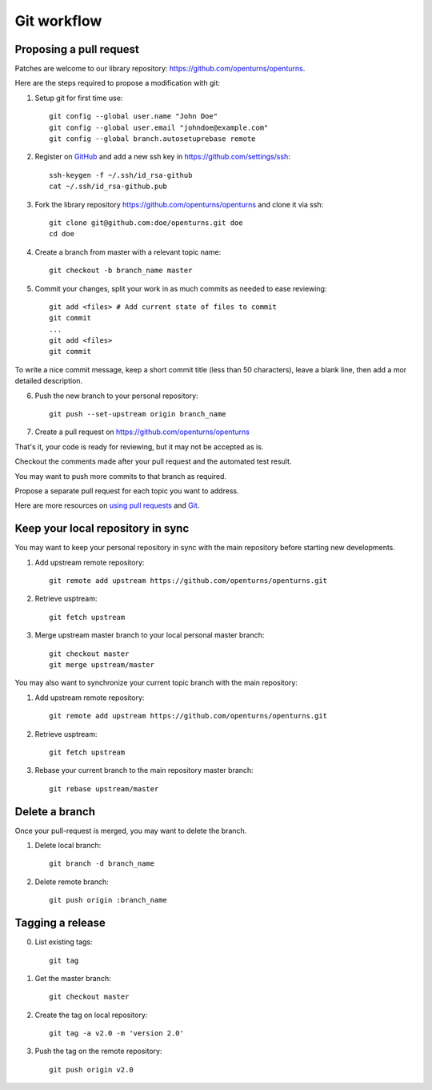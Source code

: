 Git workflow
============

Proposing a pull request
------------------------

Patches are welcome to our library repository: https://github.com/openturns/openturns.

Here are the steps required to propose a modification with git:

1. Setup git for first time use::

    git config --global user.name "John Doe"
    git config --global user.email "johndoe@example.com"
    git config --global branch.autosetuprebase remote


2. Register on `GitHub <https://github.com>`_ and add a new ssh key in https://github.com/settings/ssh::

    ssh-keygen -f ~/.ssh/id_rsa-github
    cat ~/.ssh/id_rsa-github.pub


3. Fork the library repository https://github.com/openturns/openturns and clone it via ssh::

    git clone git@github.com:doe/openturns.git doe
    cd doe


4. Create a branch from master with a relevant topic name::

    git checkout -b branch_name master


5. Commit your changes, split your work in as much commits as needed to ease reviewing::

    git add <files> # Add current state of files to commit
    git commit
    ...
    git add <files>
    git commit

To write a nice commit message, keep a short commit title (less than 50 characters),
leave a blank line, then add a mor detailed description.

6. Push the new branch to your personal repository::

    git push --set-upstream origin branch_name


7. Create a pull request on https://github.com/openturns/openturns

That's it, your code is ready for reviewing, but it may not be accepted as is.

Checkout the comments made after your pull request and the automated test result.

You may want to push more commits to that branch as required.

Propose a separate pull request for each topic you want to address.

Here are more resources on `using pull requests <https://help.github.com/articles/using-pull-requests/>`_
and `Git <https://git-scm.com/book/en/v2>`_.


Keep your local repository in sync
----------------------------------

You may want to keep your personal repository in sync with the main repository
before starting new developments.

1. Add upstream remote repository::

    git remote add upstream https://github.com/openturns/openturns.git


2. Retrieve usptream::

    git fetch upstream


3. Merge upstream master branch to your local personal master branch::

    git checkout master
    git merge upstream/master


You may also want to synchronize your current topic branch with the main repository:

1. Add upstream remote repository::

    git remote add upstream https://github.com/openturns/openturns.git


2. Retrieve usptream::

    git fetch upstream


3. Rebase your current branch to the main repository master branch::

    git rebase upstream/master


Delete a branch
---------------

Once your pull-request is merged, you may want to delete the branch.

1. Delete local branch::

    git branch -d branch_name


2. Delete remote branch::

    git push origin :branch_name


Tagging a release
-----------------

0. List existing tags::

    git tag


1. Get the master branch::

    git checkout master


2. Create the tag on local repository::

    git tag -a v2.0 -m 'version 2.0'


3. Push the tag on the remote repository::

    git push origin v2.0
